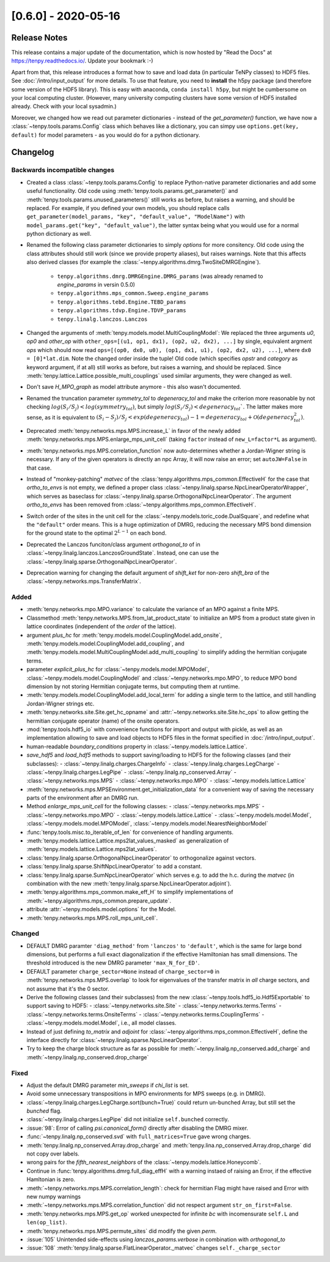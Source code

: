 [0.6.0] - 2020-05-16
====================

Release Notes
-------------
This release contains a major update of the documentation, which is now hosted by "Read the Docs" at https://tenpy.readthedocs.io/.
Update your bookmark :-)

Apart from that, this release introduces a format how to save and load data (in particular TeNPy classes) to HDF5 files.
See :doc:`/intro/input_output` for more details.
To use that feature, you need to **install** the h5py package (and therefore some version of the HDF5 library).
This is easy with anaconda, ``conda install h5py``, but might be cumbersome on your local computing cluster.
(However, many university computing clusters have some version of HDF5 installed already. Check with your local sysadmin.)

Moreover, we changed how we read out parameter dictionaries - instead of the `get_parameter()` function,
we have now a :class:`~tenpy.tools.params.Config` class which behaves like a dictionary, you can simpy use
``options.get(key, default)`` for model parameters - as you would do for a python dictionary.

Changelog
---------

Backwards incompatible changes
^^^^^^^^^^^^^^^^^^^^^^^^^^^^^^
- Created a class :class:`~tenpy.tools.params.Config` to replace Python-native
  parameter dictionaries and add some useful functionality.
  Old code using :meth:`tenpy.tools.params.get_parameter()` and :meth:`tenpy.tools.params.unused_parameters()`
  still works as before, but raises a warning, and should be replaced.
  For example, if you defined your own models, you should replace calls
  ``get_parameter(model_params, "key", "default_value", "ModelName")`` with
  ``model_params.get("key", "default_value")``,
  the latter syntax being what you would use for a normal python dictionary as well.
- Renamed the following class parameter dictionaries to simply `options` for more consitency.
  Old code using the class attributes should still work (since we provide property aliases), but raises warnings.
  Note that this affects also derived classes (for example the :class:`~tenpy.algorithms.dmrg.TwoSiteDMRGEngine`).

   * ``tenpy.algorithms.dmrg.DMRGEngine.DMRG_params``  (was already renamed to `engine_params` in versin 0.5.0)
   * ``tenpy.algorithms.mps_common.Sweep.engine_params``
   * ``tenpy.algorithms.tebd.Engine.TEBD_params``
   * ``tenpy.algorithms.tdvp.Engine.TDVP_params``
   * ``tenpy.linalg.lanczos.Lanczos``

- Changed the arguments of :meth:`tenpy.models.model.MultiCouplingModel`:
  We replaced the three arguments `u0`, `op0` and `other_op` with
  ``other_ops=[(u1, op1, dx1), (op2, u2, dx2), ...]``
  by single, equivalent argment `ops` which should now read
  ``ops=[(op0, dx0, u0), (op1, dx1, u1), (op2, dx2, u2), ...]``, where
  ``dx0 = [0]*lat.dim``. Note the changed order inside the tuple!
  Old code (which specifies `opstr` and `category` as keyword argument, if at all)
  still works as before, but raises a warning, and should be replaced.
  Since :meth:`tenpy.lattice.Lattice.possible_multi_couplings` used similar arguments,
  they were changed as well.
- Don't save `H_MPO_graph` as model attribute anymore - this also wasn't documented.
- Renamed the truncation parameter `symmetry_tol` to `degeneracy_tol` and make the criterion more reasonable by not
  checking :math:`log(S_i/S_j) < log(symmetry_tol)`, but simply :math:`log(S_i/S_j) < degeneracy_tol``.
  The latter makes more sense, as it is equivalent to
  :math:`(S_i - S_j)/S_j < exp(degeneracy_tol) - 1 = degeneracy_tol + \mathcal{O}(degeneracy_tol^2)`.
- Deprecated :meth:`tenpy.networks.mps.MPS.increase_L` in favor of the newly added
  :meth:`tenpy.networks.mps.MPS.enlarge_mps_unit_cell` (taking ``factor`` instead of ``new_L=factor*L`` as argument).
- :meth:`tenpy.networks.mps.MPS.correlation_function` now auto-determines whether a Jordan-Wigner string is necessary.
  If any of the given operators is directly an npc Array, it will now raise an error; set ``autoJW=False`` in that case.
- Instead of "monkey-patching" `matvec` of the :class:`tenpy.algorithms.mps_common.EffectiveH` for the case that
  `ortho_to_envs` is not empty, we defined a proper class :class:`~tenpy.linalg.sparse.NpcLinearOperatorWrapper`,
  which serves as baseclass for :class:`~tenpy.linalg.sparse.OrthogonalNpcLinearOperator`.
  The argument `ortho_to_envs` has been removed from :class:`~tenpy.algorithms.mps_common.EffectiveH`.
- Switch order of the sites in the unit cell for the :class:`~tenpy.models.toric_code.DualSquare`, and redefine what the
  ``"default"`` order means. This is a huge optimization of DMRG, reducing the necessary MPS bond dimension for the ground
  state to the optimal :math:`2^{L-1}` on each bond.
- Deprecated the Lanczos funciton/class argument `orthogonal_to` of in :class:`~tenpy.linalg.lanczos.LanczosGroundState`.
  Instead, one can use the :class:`~tenpy.linalg.sparse.OrthogonalNpcLinearOperator`.
- Deprecation warning for changing the default argument of `shift_ket` for non-zero `shift_bra` of the
  :class:`~tenpy.networks.mps.TransferMatrix`.


Added
^^^^^
- :meth:`tenpy.networks.mpo.MPO.variance` to calculate the variance of an MPO against a finite MPS.
- Classmethod :meth:`tenpy.networks.MPS.from_lat_product_state` to initialize an MPS from a product state given in
  lattice coordinates (independent of the `order` of the lattice).
- argument `plus_hc` for :meth:`tenpy.models.model.CouplingModel.add_onsite`,
  :meth:`tenpy.models.model.CouplingModel.add_coupling`, and
  :meth:`tenpy.models.model.MultiCouplingModel.add_multi_coupling` to simplify adding the hermitian conjugate terms.
- parameter `explicit_plus_hc` for :class:`~tenpy.models.model.MPOModel`,
  :class:`~tenpy.models.model.CouplingModel` and :class:`~tenpy.networks.mpo.MPO`,
  to reduce MPO bond dimension by not storing Hermitian conjugate terms,
  but computing them at runtime.
- :meth:`tenpy.models.model.CouplingModel.add_local_term` for adding a single term to the lattice, and still handling
  Jordan-Wigner strings etc.
- :meth:`tenpy.networks.site.Site.get_hc_opname` and :attr:`~tenpy.networks.site.Site.hc_ops` to allow getting the
  hermitian conjugate operator (name) of the onsite operators.
- :mod:`tenpy.tools.hdf5_io` with convenience functions for import and output with pickle, as well as an implementation
  allowing to save and load objects to HDF5 files in the format specified in :doc:`/intro/input_output`.
- human-readable `boundary_conditions` property in :class:`~tenpy.models.lattice.Lattice`.
- `save_hdf5` and `load_hdf5` methods to support saving/loading to HDF5 for the following classes (and their subclasses):
  - :class:`~tenpy.linalg.charges.ChargeInfo`
  - :class:`~tenpy.linalg.charges.LegCharge`
  - :class:`~tenpy.linalg.charges.LegPipe`
  - :class:`~tenpy.linalg.np_conserved.Array`
  - :class:`~tenpy.networks.mps.MPS`
  - :class:`~tenpy.networks.mpo.MPO`
  - :class:`~tenpy.models.lattice.Lattice`
- :meth:`tenpy.networks.mps.MPSEnvironment.get_initialization_data` for a convenient way of saving the necessary parts of the environment after an DMRG run.
- Method `enlarge_mps_unit_cell` for the following classes:
  - :class:`~tenpy.networks.mps.MPS`
  - :class:`~tenpy.networks.mpo.MPO`
  - :class:`~tenpy.models.lattice.Lattice`
  - :class:`~tenpy.models.model.Model`, :class:`~tenpy.models.model.MPOModel`, :class:`~tenpy.models.model.NearestNeighborModel`
- :func:`tenpy.tools.misc.to_iterable_of_len` for convenience of handling arguments.
- :meth:`tenpy.models.lattice.Lattice.mps2lat_values_masked` as generalization of :meth:`tenpy.models.lattice.Lattice.mps2lat_values`.
- :class:`tenpy.linalg.sparse.OrthogonalNpcLinearOperator` to orthogonalize against vectors.
- :class:`tenpy.linalg.sparse.ShiftNpcLinearOperator` to add a constant.
- :class:`tenpy.linalg.sparse.SumNpcLinearOperator` which serves e.g. to add the h.c. during the `matvec`
  (in combination with the new :meth:`tenpy.linalg.sparse.NpcLinearOperator.adjoint`).
- :meth:`tenpy.algorithms.mps_common.make_eff_H` to simplify implementations of
  :meth:`~tenpy.algorithms.mps_common.prepare_update`.
- attribute :attr:`~tenpy.models.model.options` for the Model.
- :meth:`tenpy.networks.mps.MPS.roll_mps_unit_cell`.


Changed
^^^^^^^
- DEFAULT DMRG paramter ``'diag_method'`` from ``'lanczos'`` to ``'default'``, which is the same for large bond
  dimensions, but performs a full exact diagonalization if the effective Hamiltonian has small dimensions.
  The threshold introduced is the new DMRG parameter ``'max_N_for_ED'``.
- DEFAULT parameter ``charge_sector=None`` instead of ``charge_sector=0`` in :meth:`tenpy.networks.mps.MPS.overlap`
  to look for eigenvalues of the transfer matrix in *all* charge sectors, and not assume that it's the 0 sector.
- Derive the following classes (and their subclasses) from the new :class:`~tenpy.tools.hdf5_io.Hdf5Exportable`
  to support saving to HDF5:
  - :class:`~tenpy.networks.site.Site`
  - :class:`~tenpy.networks.terms.Terms`
  - :class:`~tenpy.networks.terms.OnsiteTerms`
  - :class:`~tenpy.networks.terms.CouplingTerms`
  - :class:`~tenpy.models.model.Model`, i.e., all model classes.
- Instead of just defining `to_matrix` and `adjoint` for :class:`~tenpy.algorithms.mps_common.EffectiveH`,
  define the interface directly for :class:`~tenpy.linalg.sparse.NpcLinearOperator`.
- Try to keep the charge block structure as far as possible for :meth:`~tenpy.linalg.np_conserved.add_charge` and
  :meth:`~tenpy.linalg.np_conserved.drop_charge`


Fixed
^^^^^
- Adjust the default DMRG parameter `min_sweeps` if `chi_list` is set.
- Avoid some unnecessary transpositions in MPO environments for MPS sweeps (e.g. in DMRG).
- :class:`~tenpy.linalg.charges.LegCharge.sort(bunch=True)` could return un-bunched Array,
  but still set the `bunched` flag.
- :class:`~tenpy.linalg.charges.LegPipe` did not initialize ``self.bunched`` correctly.
- :issue:`98`: Error of calling `psi.canonical_form()` directly after disabling the DMRG mixer.
- :func:`~tenpy.linalg.np_conserved.svd` with ``full_matrices=True`` gave wrong charges.
- :meth:`tenpy.linalg.np_conserved.Array.drop_charge` and :meth:`tenpy.lina.np_conserved.Array.drop_charge`
  did not copy over labels.
- wrong pairs for the `fifth_nearest_neighbors` of the :class:`~tenpy.models.lattice.Honeycomb`.
- Continue in :func:`tenpy.algorithms.dmrg.full_diag_effH` with a warning instaed of raising an Error,
  if the effective Hamltonian is zero.
- :meth:`~tenpy.networks.mps.MPS.correlation_length`: check for hermitian Flag might have raised and Error with new numpy warnings
- :meth:`~tenpy.networks.mps.MPS.correlation_function` did not respect argument ``str_on_first=False``.
- :meth:`tenpy.networks.mps.MPS.get_op` worked unexpected for infinite `bc` with incomensurate ``self.L`` and ``len(op_list)``.
- :meth:`tenpy.networks.mps.MPS.permute_sites` did modify the given `perm`.
- :issue:`105` Unintended side-effects using `lanczos_params.verbose` in combination with `orthogonal_to`
- :issue:`108` :meth:`tenpy.linalg.sparse.FlatLinearOperator._matvec` changes ``self._charge_sector``
